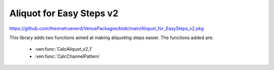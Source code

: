 Aliquot for Easy Steps v2
=================================================

https://github.com/theonetruenerd/VenusPackages/blob/main/Aliquot_for_EasySteps_v2.pkg

This library adds two functions aimed at making aliquoting steps easier. The functions added are:

  - :ven:func:`CalcAliquot_v2_1`
  - :ven:func:`CalcChannelPattern`

.. ven:function:: CalcAliquot_v2_1(sequence DispenseSequence, variable VolumePerWell, variable VolumePreAliquote, variable VolumePostAliquote, variable MaxVolumeTip, variable NumberOfDispense, variable NumberOfChannels, variable intNumberOfChannelsInstalled, array arrVolumeToAspirateByChannel, array arrVolumeToMixBeforeAspiration, array arrChannelPatternDispense, variable strChannelPatternAspirate)

  This function calculates the important variables for performing an aliquote pipetting with Easy- or Single Steps

  :params DispenseSequence: The sequence for the aliquots to be dispensed into
  :params VolumePerWell: The volume of the aliquotes per well
  :params VolumePreAliquote: The volume of the pre-aliquote
  :params VolumePostAliquote: The volume of the post-aliquote
  :params MaxVolumeTip: The maximum volume of the selected CO-RE Tip
  :params NumberOfDispense: The number of dispense steps per aspiration
  :params NumberOfChannels: The number of the channels to use for the process
  :params intNumberOfChannelsInstalled: The number of channels installed in the system
  :params arrVolumeToAspirateByChannel: An output of the array of volumes to aspirate by channel
  :params arrVolumeToMixBeforeAspiration: An output of the array of volumes to mix before aspiration (typically used during the first aspiration only)
  :params arrChannelPatternDispense: The output array of channel patterns for the dispense
  :params strChannelPatternAspirate: An output string of the channel pattern to aspirate
  :type DispenseSequence: Sequence
  :type VolumePerWell: Variable 
  :type VolumePreAliquote: Variable
  :type VolumePostAliquote: Variable
  :type MaxVolumeTip: Variable
  :type NumberOfDispense: Variable
  :type NumberOfChannels: Variable
  :type intNumberOfChannelsInstalled: Variable
  :type arrVolumeToAspirateByChannel: Array
  :type arrVolumeToMixBeforeAspiration: Array
  :type arrChannelPatternDispense: Array
  :type strChannelPatternAspirate: String
  :return: None
  :rtype: N/A

.. ven:function:: CalcChannelPattern(variable i_int_NumberOfPositions, variable i_int_NumberOfInstalledChannels, variable o_str_ChannelPattern)

  This function creats a channel pattern based on the number of desired positions and the number of installed channels.

  :params i_int_NumberOfPositions: The number of positions to use, which must be less than or equal to the Number of Installed Channels
  :params i_int_NumberOfInstalledChannels: The number of channels installed on the instrument
  :params o_str_ChannelPattern: The output channel pattern as a string  
  :return: None
  :rtype: N/A
